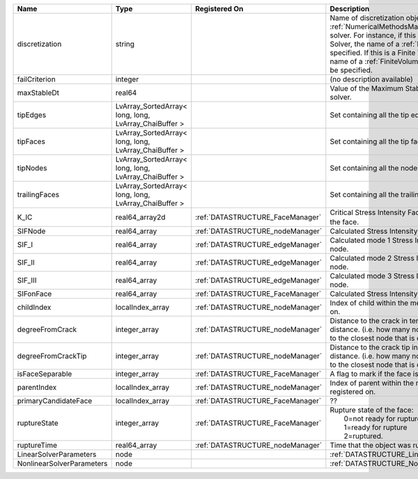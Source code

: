 

========================= ===================================================== ================================ ======================================================================================================================================================================================================================================================================================================================== 
Name                      Type                                                  Registered On                    Description                                                                                                                                                                                                                                                                                                              
========================= ===================================================== ================================ ======================================================================================================================================================================================================================================================================================================================== 
discretization            string                                                                                 Name of discretization object (defined in the :ref:`NumericalMethodsManager`) to use for this solver. For instance, if this is a Finite Element Solver, the name of a :ref:`FiniteElement` should be specified. If this is a Finite Volume Method, the name of a :ref:`FiniteVolume` discretization should be specified. 
failCriterion             integer                                                                                (no description available)                                                                                                                                                                                                                                                                                               
maxStableDt               real64                                                                                 Value of the Maximum Stable Timestep for this solver.                                                                                                                                                                                                                                                                    
tipEdges                  LvArray_SortedArray< long, long, LvArray_ChaiBuffer >                                  Set containing all the tip edges                                                                                                                                                                                                                                                                                         
tipFaces                  LvArray_SortedArray< long, long, LvArray_ChaiBuffer >                                  Set containing all the tip faces                                                                                                                                                                                                                                                                                         
tipNodes                  LvArray_SortedArray< long, long, LvArray_ChaiBuffer >                                  Set containing all the nodes at the fracture tip                                                                                                                                                                                                                                                                         
trailingFaces             LvArray_SortedArray< long, long, LvArray_ChaiBuffer >                                  Set containing all the trailing faces                                                                                                                                                                                                                                                                                    
K_IC                      real64_array2d                                        :ref:`DATASTRUCTURE_FaceManager` Critical Stress Intensity Factor :math:`K_{IC}` in the plane of the face.                                                                                                                                                                                                                                                
SIFNode                   real64_array                                          :ref:`DATASTRUCTURE_nodeManager` Calculated Stress Intensity Factor on the node.                                                                                                                                                                                                                                                                          
SIF_I                     real64_array                                          :ref:`DATASTRUCTURE_edgeManager` Calculated mode 1 Stress Intensity Factor on the node.                                                                                                                                                                                                                                                                   
SIF_II                    real64_array                                          :ref:`DATASTRUCTURE_edgeManager` Calculated mode 2 Stress Intensity Factor on the node.                                                                                                                                                                                                                                                                   
SIF_III                   real64_array                                          :ref:`DATASTRUCTURE_edgeManager` Calculated mode 3 Stress Intensity Factor on the node.                                                                                                                                                                                                                                                                   
SIFonFace                 real64_array                                          :ref:`DATASTRUCTURE_FaceManager` Calculated Stress Intensity Factor on the face.                                                                                                                                                                                                                                                                          
childIndex                localIndex_array                                      :ref:`DATASTRUCTURE_nodeManager` Index of child within the mesh object it is registered on.                                                                                                                                                                                                                                                               
degreeFromCrack           integer_array                                         :ref:`DATASTRUCTURE_nodeManager` Distance to the crack in terms of topological distance. (i.e. how many nodes are along the path to the closest node that is on the crack surface.                                                                                                                                                                        
degreeFromCrackTip        integer_array                                         :ref:`DATASTRUCTURE_nodeManager` Distance to the crack tip in terms of topological distance. (i.e. how many nodes are along the path to the closest node that is on the crack surface.                                                                                                                                                                    
isFaceSeparable           integer_array                                         :ref:`DATASTRUCTURE_FaceManager` A flag to mark if the face is separable.                                                                                                                                                                                                                                                                                 
parentIndex               localIndex_array                                      :ref:`DATASTRUCTURE_nodeManager` Index of parent within the mesh object it is registered on.                                                                                                                                                                                                                                                              
primaryCandidateFace      localIndex_array                                      :ref:`DATASTRUCTURE_FaceManager` ??                                                                                                                                                                                                                                                                                                                       
ruptureState              integer_array                                         :ref:`DATASTRUCTURE_FaceManager` | Rupture state of the face:                                                                                                                                                                                                                                                                                               
                                                                                                                 |  0=not ready for rupture                                                                                                                                                                                                                                                                                                 
                                                                                                                 |  1=ready for rupture                                                                                                                                                                                                                                                                                                     
                                                                                                                 |  2=ruptured.                                                                                                                                                                                                                                                                                                             
ruptureTime               real64_array                                          :ref:`DATASTRUCTURE_nodeManager` Time that the object was ruptured/split.                                                                                                                                                                                                                                                                                 
LinearSolverParameters    node                                                                                   :ref:`DATASTRUCTURE_LinearSolverParameters`                                                                                                                                                                                                                                                                              
NonlinearSolverParameters node                                                                                   :ref:`DATASTRUCTURE_NonlinearSolverParameters`                                                                                                                                                                                                                                                                           
========================= ===================================================== ================================ ======================================================================================================================================================================================================================================================================================================================== 


